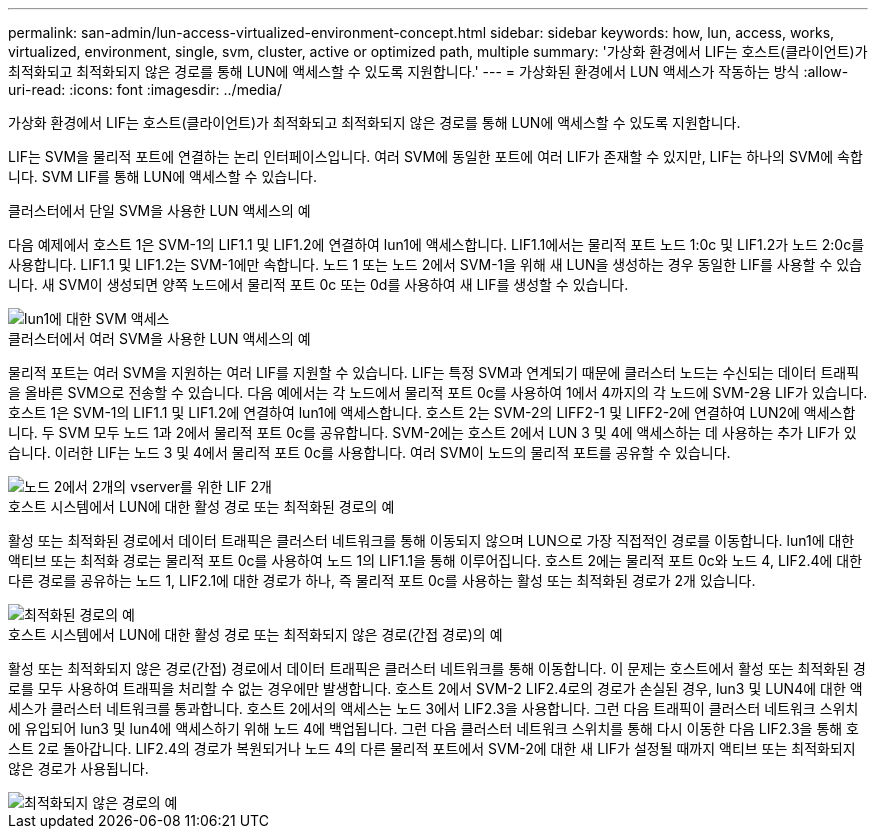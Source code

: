 ---
permalink: san-admin/lun-access-virtualized-environment-concept.html 
sidebar: sidebar 
keywords: how, lun, access, works, virtualized, environment, single, svm, cluster, active or optimized path, multiple 
summary: '가상화 환경에서 LIF는 호스트(클라이언트)가 최적화되고 최적화되지 않은 경로를 통해 LUN에 액세스할 수 있도록 지원합니다.' 
---
= 가상화된 환경에서 LUN 액세스가 작동하는 방식
:allow-uri-read: 
:icons: font
:imagesdir: ../media/


[role="lead"]
가상화 환경에서 LIF는 호스트(클라이언트)가 최적화되고 최적화되지 않은 경로를 통해 LUN에 액세스할 수 있도록 지원합니다.

LIF는 SVM을 물리적 포트에 연결하는 논리 인터페이스입니다. 여러 SVM에 동일한 포트에 여러 LIF가 존재할 수 있지만, LIF는 하나의 SVM에 속합니다. SVM LIF를 통해 LUN에 액세스할 수 있습니다.

.클러스터에서 단일 SVM을 사용한 LUN 액세스의 예
다음 예제에서 호스트 1은 SVM-1의 LIF1.1 및 LIF1.2에 연결하여 lun1에 액세스합니다. LIF1.1에서는 물리적 포트 노드 1:0c 및 LIF1.2가 노드 2:0c를 사용합니다. LIF1.1 및 LIF1.2는 SVM-1에만 속합니다. 노드 1 또는 노드 2에서 SVM-1을 위해 새 LUN을 생성하는 경우 동일한 LIF를 사용할 수 있습니다. 새 SVM이 생성되면 양쪽 노드에서 물리적 포트 0c 또는 0d를 사용하여 새 LIF를 생성할 수 있습니다.

image::../media/bsag-c-mode-1-lif-belongs-1-vs.gif[lun1에 대한 SVM 액세스]

.클러스터에서 여러 SVM을 사용한 LUN 액세스의 예
물리적 포트는 여러 SVM을 지원하는 여러 LIF를 지원할 수 있습니다. LIF는 특정 SVM과 연계되기 때문에 클러스터 노드는 수신되는 데이터 트래픽을 올바른 SVM으로 전송할 수 있습니다. 다음 예에서는 각 노드에서 물리적 포트 0c를 사용하여 1에서 4까지의 각 노드에 SVM-2용 LIF가 있습니다. 호스트 1은 SVM-1의 LIF1.1 및 LIF1.2에 연결하여 lun1에 액세스합니다. 호스트 2는 SVM-2의 LIFF2-1 및 LIFF2-2에 연결하여 LUN2에 액세스합니다. 두 SVM 모두 노드 1과 2에서 물리적 포트 0c를 공유합니다. SVM-2에는 호스트 2에서 LUN 3 및 4에 액세스하는 데 사용하는 추가 LIF가 있습니다. 이러한 LIF는 노드 3 및 4에서 물리적 포트 0c를 사용합니다. 여러 SVM이 노드의 물리적 포트를 공유할 수 있습니다.

image::../media/bsag-c-mode-multiple-lifs-vservers.gif[노드 2에서 2개의 vserver를 위한 LIF 2개]

.호스트 시스템에서 LUN에 대한 활성 경로 또는 최적화된 경로의 예
활성 또는 최적화된 경로에서 데이터 트래픽은 클러스터 네트워크를 통해 이동되지 않으며 LUN으로 가장 직접적인 경로를 이동합니다. lun1에 대한 액티브 또는 최적화 경로는 물리적 포트 0c를 사용하여 노드 1의 LIF1.1을 통해 이루어집니다. 호스트 2에는 물리적 포트 0c와 노드 4, LIF2.4에 대한 다른 경로를 공유하는 노드 1, LIF2.1에 대한 경로가 하나, 즉 물리적 포트 0c를 사용하는 활성 또는 최적화된 경로가 2개 있습니다.

image::../media/bsag-c-mode-unoptimized-path.gif[최적화된 경로의 예]

.호스트 시스템에서 LUN에 대한 활성 경로 또는 최적화되지 않은 경로(간접 경로)의 예
활성 또는 최적화되지 않은 경로(간접) 경로에서 데이터 트래픽은 클러스터 네트워크를 통해 이동합니다. 이 문제는 호스트에서 활성 또는 최적화된 경로를 모두 사용하여 트래픽을 처리할 수 없는 경우에만 발생합니다. 호스트 2에서 SVM-2 LIF2.4로의 경로가 손실된 경우, lun3 및 LUN4에 대한 액세스가 클러스터 네트워크를 통과합니다. 호스트 2에서의 액세스는 노드 3에서 LIF2.3을 사용합니다. 그런 다음 트래픽이 클러스터 네트워크 스위치에 유입되어 lun3 및 lun4에 액세스하기 위해 노드 4에 백업됩니다. 그런 다음 클러스터 네트워크 스위치를 통해 다시 이동한 다음 LIF2.3을 통해 호스트 2로 돌아갑니다. LIF2.4의 경로가 복원되거나 노드 4의 다른 물리적 포트에서 SVM-2에 대한 새 LIF가 설정될 때까지 액티브 또는 최적화되지 않은 경로가 사용됩니다.

image::../media/bsag-c-mode-optimized-path.gif[최적화되지 않은 경로의 예]
